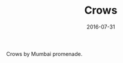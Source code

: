 #+TITLE: Crows
#+DATE: 2016-07-31
#+CATEGORIES[]: Photos
#+IMAGE: crows.jpeg
#+ALIASES[]: /crows

Crows by Mumbai promenade.

